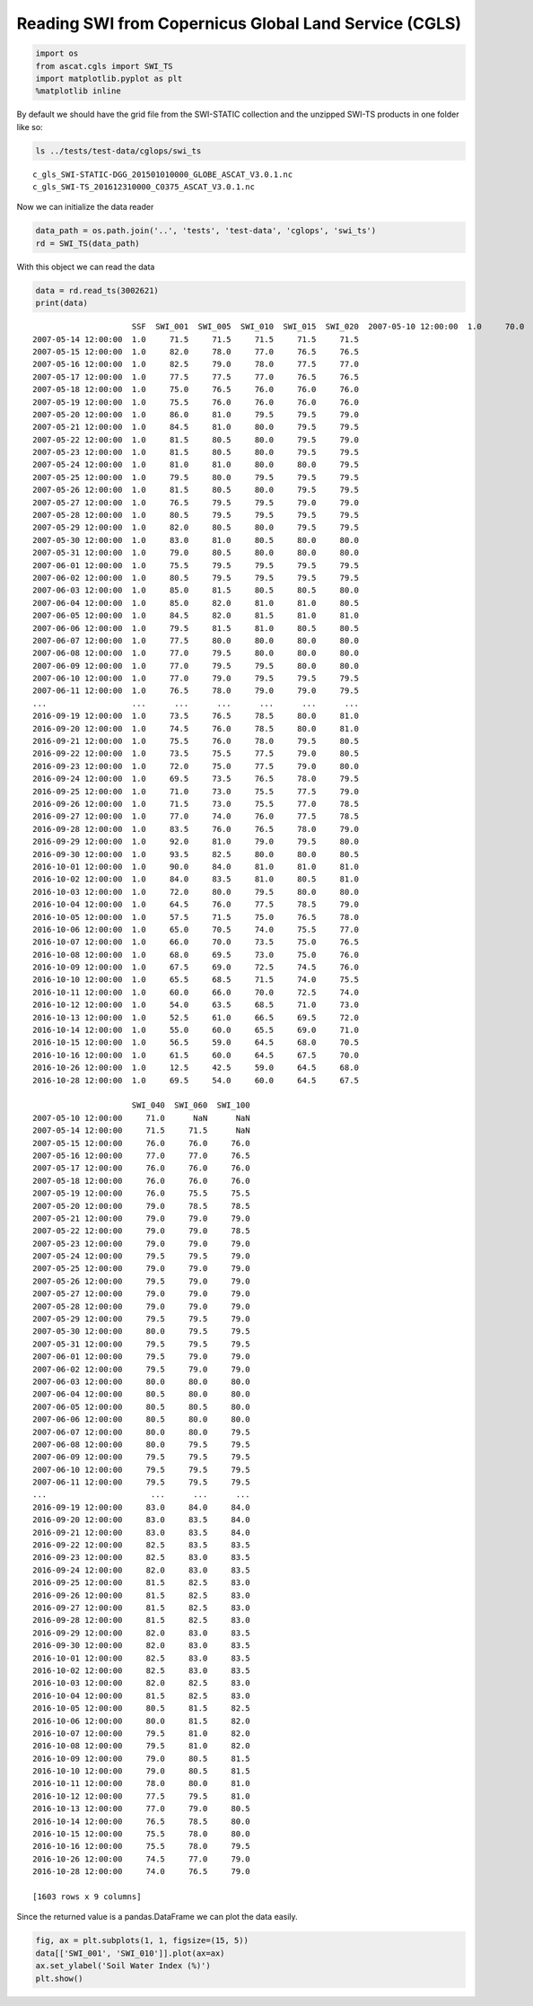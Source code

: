 
Reading SWI from Copernicus Global Land Service (CGLS)
======================================================

.. code:: ipython2

    import os
    from ascat.cgls import SWI_TS
    import matplotlib.pyplot as plt
    %matplotlib inline

By default we should have the grid file from the SWI-STATIC collection
and the unzipped SWI-TS products in one folder like so:

.. code:: ipython2

    ls ../tests/test-data/cglops/swi_ts


.. parsed-literal::

    c_gls_SWI-STATIC-DGG_201501010000_GLOBE_ASCAT_V3.0.1.nc
    c_gls_SWI-TS_201612310000_C0375_ASCAT_V3.0.1.nc


Now we can initialize the data reader

.. code:: ipython2

    data_path = os.path.join('..', 'tests', 'test-data', 'cglops', 'swi_ts')
    rd = SWI_TS(data_path)

With this object we can read the data

.. code:: ipython2

    data = rd.read_ts(3002621)
    print(data)


.. parsed-literal::

                         SSF  SWI_001  SWI_005  SWI_010  SWI_015  SWI_020  \
    2007-05-10 12:00:00  1.0     70.0     71.0     71.0     71.0     71.0   
    2007-05-14 12:00:00  1.0     71.5     71.5     71.5     71.5     71.5   
    2007-05-15 12:00:00  1.0     82.0     78.0     77.0     76.5     76.5   
    2007-05-16 12:00:00  1.0     82.5     79.0     78.0     77.5     77.0   
    2007-05-17 12:00:00  1.0     77.5     77.5     77.0     76.5     76.5   
    2007-05-18 12:00:00  1.0     75.0     76.5     76.0     76.0     76.0   
    2007-05-19 12:00:00  1.0     75.5     76.0     76.0     76.0     76.0   
    2007-05-20 12:00:00  1.0     86.0     81.0     79.5     79.5     79.0   
    2007-05-21 12:00:00  1.0     84.5     81.0     80.0     79.5     79.5   
    2007-05-22 12:00:00  1.0     81.5     80.5     80.0     79.5     79.0   
    2007-05-23 12:00:00  1.0     81.5     80.5     80.0     79.5     79.5   
    2007-05-24 12:00:00  1.0     81.0     81.0     80.0     80.0     79.5   
    2007-05-25 12:00:00  1.0     79.5     80.0     79.5     79.5     79.5   
    2007-05-26 12:00:00  1.0     81.5     80.5     80.0     79.5     79.5   
    2007-05-27 12:00:00  1.0     76.5     79.5     79.5     79.0     79.0   
    2007-05-28 12:00:00  1.0     80.5     79.5     79.5     79.5     79.5   
    2007-05-29 12:00:00  1.0     82.0     80.5     80.0     79.5     79.5   
    2007-05-30 12:00:00  1.0     83.0     81.0     80.5     80.0     80.0   
    2007-05-31 12:00:00  1.0     79.0     80.5     80.0     80.0     80.0   
    2007-06-01 12:00:00  1.0     75.5     79.5     79.5     79.5     79.5   
    2007-06-02 12:00:00  1.0     80.5     79.5     79.5     79.5     79.5   
    2007-06-03 12:00:00  1.0     85.0     81.5     80.5     80.5     80.0   
    2007-06-04 12:00:00  1.0     85.0     82.0     81.0     81.0     80.5   
    2007-06-05 12:00:00  1.0     84.5     82.0     81.5     81.0     81.0   
    2007-06-06 12:00:00  1.0     79.5     81.5     81.0     80.5     80.5   
    2007-06-07 12:00:00  1.0     77.5     80.0     80.0     80.0     80.0   
    2007-06-08 12:00:00  1.0     77.0     79.5     80.0     80.0     80.0   
    2007-06-09 12:00:00  1.0     77.0     79.5     79.5     80.0     80.0   
    2007-06-10 12:00:00  1.0     77.0     79.0     79.5     79.5     79.5   
    2007-06-11 12:00:00  1.0     76.5     78.0     79.0     79.0     79.5   
    ...                  ...      ...      ...      ...      ...      ...   
    2016-09-19 12:00:00  1.0     73.5     76.5     78.5     80.0     81.0   
    2016-09-20 12:00:00  1.0     74.5     76.0     78.5     80.0     81.0   
    2016-09-21 12:00:00  1.0     75.5     76.0     78.0     79.5     80.5   
    2016-09-22 12:00:00  1.0     73.5     75.5     77.5     79.0     80.5   
    2016-09-23 12:00:00  1.0     72.0     75.0     77.5     79.0     80.0   
    2016-09-24 12:00:00  1.0     69.5     73.5     76.5     78.0     79.5   
    2016-09-25 12:00:00  1.0     71.0     73.0     75.5     77.5     79.0   
    2016-09-26 12:00:00  1.0     71.5     73.0     75.5     77.0     78.5   
    2016-09-27 12:00:00  1.0     77.0     74.0     76.0     77.5     78.5   
    2016-09-28 12:00:00  1.0     83.5     76.0     76.5     78.0     79.0   
    2016-09-29 12:00:00  1.0     92.0     81.0     79.0     79.5     80.0   
    2016-09-30 12:00:00  1.0     93.5     82.5     80.0     80.0     80.5   
    2016-10-01 12:00:00  1.0     90.0     84.0     81.0     81.0     81.0   
    2016-10-02 12:00:00  1.0     84.0     83.5     81.0     80.5     81.0   
    2016-10-03 12:00:00  1.0     72.0     80.0     79.5     80.0     80.0   
    2016-10-04 12:00:00  1.0     64.5     76.0     77.5     78.5     79.0   
    2016-10-05 12:00:00  1.0     57.5     71.5     75.0     76.5     78.0   
    2016-10-06 12:00:00  1.0     65.0     70.5     74.0     75.5     77.0   
    2016-10-07 12:00:00  1.0     66.0     70.0     73.5     75.0     76.5   
    2016-10-08 12:00:00  1.0     68.0     69.5     73.0     75.0     76.0   
    2016-10-09 12:00:00  1.0     67.5     69.0     72.5     74.5     76.0   
    2016-10-10 12:00:00  1.0     65.5     68.5     71.5     74.0     75.5   
    2016-10-11 12:00:00  1.0     60.0     66.0     70.0     72.5     74.0   
    2016-10-12 12:00:00  1.0     54.0     63.5     68.5     71.0     73.0   
    2016-10-13 12:00:00  1.0     52.5     61.0     66.5     69.5     72.0   
    2016-10-14 12:00:00  1.0     55.0     60.0     65.5     69.0     71.0   
    2016-10-15 12:00:00  1.0     56.5     59.0     64.5     68.0     70.5   
    2016-10-16 12:00:00  1.0     61.5     60.0     64.5     67.5     70.0   
    2016-10-26 12:00:00  1.0     12.5     42.5     59.0     64.5     68.0   
    2016-10-28 12:00:00  1.0     69.5     54.0     60.0     64.5     67.5   
    
                         SWI_040  SWI_060  SWI_100  
    2007-05-10 12:00:00     71.0      NaN      NaN  
    2007-05-14 12:00:00     71.5     71.5      NaN  
    2007-05-15 12:00:00     76.0     76.0     76.0  
    2007-05-16 12:00:00     77.0     77.0     76.5  
    2007-05-17 12:00:00     76.0     76.0     76.0  
    2007-05-18 12:00:00     76.0     76.0     76.0  
    2007-05-19 12:00:00     76.0     75.5     75.5  
    2007-05-20 12:00:00     79.0     78.5     78.5  
    2007-05-21 12:00:00     79.0     79.0     79.0  
    2007-05-22 12:00:00     79.0     79.0     78.5  
    2007-05-23 12:00:00     79.0     79.0     79.0  
    2007-05-24 12:00:00     79.5     79.5     79.0  
    2007-05-25 12:00:00     79.0     79.0     79.0  
    2007-05-26 12:00:00     79.5     79.0     79.0  
    2007-05-27 12:00:00     79.0     79.0     79.0  
    2007-05-28 12:00:00     79.0     79.0     79.0  
    2007-05-29 12:00:00     79.5     79.5     79.0  
    2007-05-30 12:00:00     80.0     79.5     79.5  
    2007-05-31 12:00:00     79.5     79.5     79.5  
    2007-06-01 12:00:00     79.5     79.0     79.0  
    2007-06-02 12:00:00     79.5     79.0     79.0  
    2007-06-03 12:00:00     80.0     80.0     80.0  
    2007-06-04 12:00:00     80.5     80.0     80.0  
    2007-06-05 12:00:00     80.5     80.5     80.0  
    2007-06-06 12:00:00     80.5     80.0     80.0  
    2007-06-07 12:00:00     80.0     80.0     79.5  
    2007-06-08 12:00:00     80.0     79.5     79.5  
    2007-06-09 12:00:00     79.5     79.5     79.5  
    2007-06-10 12:00:00     79.5     79.5     79.5  
    2007-06-11 12:00:00     79.5     79.5     79.5  
    ...                      ...      ...      ...  
    2016-09-19 12:00:00     83.0     84.0     84.0  
    2016-09-20 12:00:00     83.0     83.5     84.0  
    2016-09-21 12:00:00     83.0     83.5     84.0  
    2016-09-22 12:00:00     82.5     83.5     83.5  
    2016-09-23 12:00:00     82.5     83.0     83.5  
    2016-09-24 12:00:00     82.0     83.0     83.5  
    2016-09-25 12:00:00     81.5     82.5     83.0  
    2016-09-26 12:00:00     81.5     82.5     83.0  
    2016-09-27 12:00:00     81.5     82.5     83.0  
    2016-09-28 12:00:00     81.5     82.5     83.0  
    2016-09-29 12:00:00     82.0     83.0     83.5  
    2016-09-30 12:00:00     82.0     83.0     83.5  
    2016-10-01 12:00:00     82.5     83.0     83.5  
    2016-10-02 12:00:00     82.5     83.0     83.5  
    2016-10-03 12:00:00     82.0     82.5     83.0  
    2016-10-04 12:00:00     81.5     82.5     83.0  
    2016-10-05 12:00:00     80.5     81.5     82.5  
    2016-10-06 12:00:00     80.0     81.5     82.0  
    2016-10-07 12:00:00     79.5     81.0     82.0  
    2016-10-08 12:00:00     79.5     81.0     82.0  
    2016-10-09 12:00:00     79.0     80.5     81.5  
    2016-10-10 12:00:00     79.0     80.5     81.5  
    2016-10-11 12:00:00     78.0     80.0     81.0  
    2016-10-12 12:00:00     77.5     79.5     81.0  
    2016-10-13 12:00:00     77.0     79.0     80.5  
    2016-10-14 12:00:00     76.5     78.5     80.0  
    2016-10-15 12:00:00     75.5     78.0     80.0  
    2016-10-16 12:00:00     75.5     78.0     79.5  
    2016-10-26 12:00:00     74.5     77.0     79.0  
    2016-10-28 12:00:00     74.0     76.5     79.0  
    
    [1603 rows x 9 columns]


Since the returned value is a pandas.DataFrame we can plot the data
easily.

.. code:: ipython2

    fig, ax = plt.subplots(1, 1, figsize=(15, 5))
    data[['SWI_001', 'SWI_010']].plot(ax=ax)
    ax.set_ylabel('Soil Water Index (%)')
    plt.show()



.. image:: read_cgls_swi_ts_files/read_cgls_swi_ts_9_0.png


